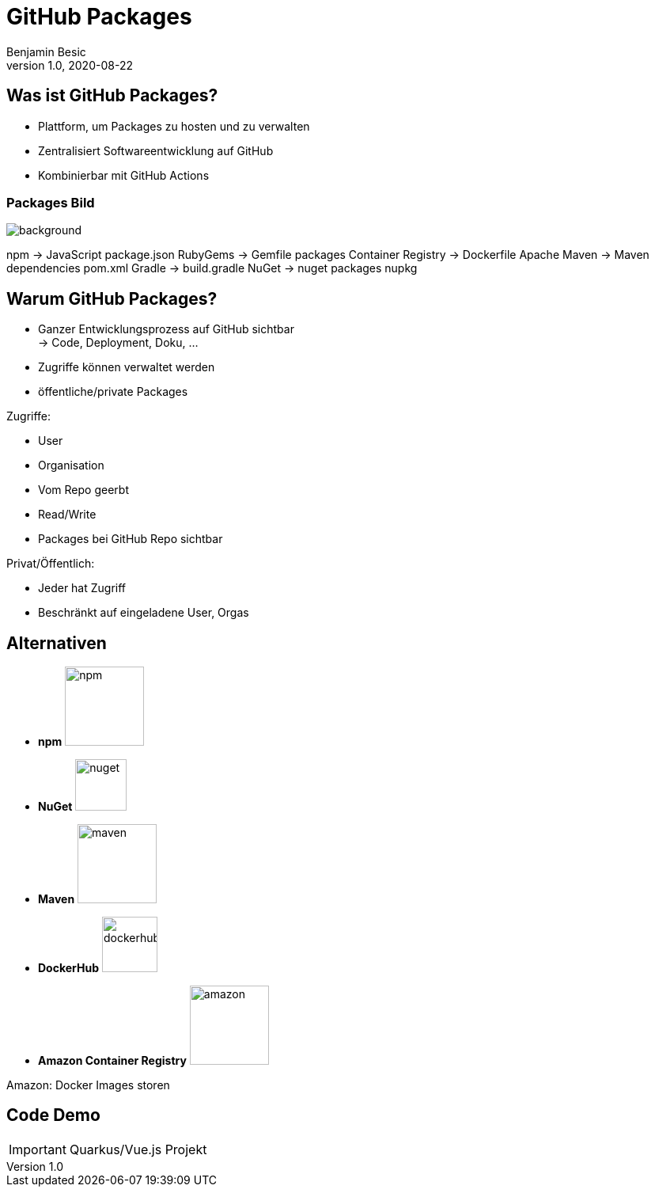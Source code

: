 = GitHub Packages
Benjamin Besic
1.0, 2020-08-22
ifndef::sourcedir[:sourcedir: ../src/main/java]
ifndef::imagesdir[:imagesdir: images]
ifndef::backend[:backend: html5]
:icons: font
:imagesdir: images
:customcss: css/presentation.css
:revealjs_parallaxBackgroundSize: cover
:revealjs_parallaxBackgroundImage: images/background.png

== Was ist GitHub Packages?

* Plattform, um Packages zu hosten und zu verwalten
* Zentralisiert Softwareentwicklung auf GitHub
* Kombinierbar mit GitHub Actions

[%notitle]
=== Packages Bild

image::packages-diagram-with-container-registry.png[background, size=contain]

[.notes]
--
npm -> JavaScript package.json
RubyGems ->  Gemfile packages
Container Registry -> Dockerfile
Apache Maven -> Maven dependencies pom.xml
Gradle -> build.gradle
NuGet -> nuget packages nupkg
--

== Warum GitHub Packages?

* Ganzer Entwicklungsprozess auf GitHub sichtbar +
-> Code, Deployment, Doku, ...
* Zugriffe können verwaltet werden
* öffentliche/private Packages

[.notes]
--
Zugriffe:

* User
* Organisation
* Vom Repo geerbt
* Read/Write
* Packages bei GitHub Repo sichtbar

Privat/Öffentlich:

* Jeder hat Zugriff
* Beschränkt auf eingeladene User, Orgas
--

== Alternativen

* **npm** image:npm.png[,100]
* **NuGet** image:nuget.png[,65]
* **Maven** image:maven.png[,100]
* **DockerHub** image:dockerhub.png[,70]
* **Amazon Container Registry** image:amazon.png[,100]

[.notes]
--
Amazon: Docker Images storen
--

== Code Demo

IMPORTANT: Quarkus/Vue.js Projekt
